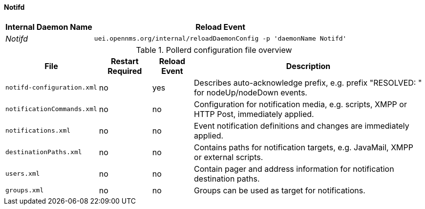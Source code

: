 
// Allow GitHub image rendering
:imagesdir: ../../../images

[[ga-opennms-operation-daemon-config-files-pollerd]]
==== Notifd

[options="header, autowidth"]
|===
| Internal Daemon Name | Reload Event
| _Notifd_            | `uei.opennms.org/internal/reloadDaemonConfig -p 'daemonName Notifd'`
|===

.Pollerd configuration file overview
[options="header, autowidth"]
|===
| File                       | Restart Required | Reload Event | Description
| `notifd-configuration.xml` | no               | yes          | Describes auto-acknowledge prefix, e.g. prefix "RESOLVED: " for nodeUp/nodeDown events.
| `notificationCommands.xml` | no               | no           | Configuration for notification media, e.g. scripts, XMPP or HTTP Post, immediately applied.
| `notifications.xml`        | no               | no           | Event notification definitions and changes are immediately applied.
| `destinationPaths.xml`     | no               | no           | Contains paths for notification targets, e.g. JavaMail, XMPP or external scripts.
| `users.xml`                | no               | no           | Contain pager and address information for notification destination paths.
| `groups.xml`               | no               | no           | Groups can be used as target for notifications.
|===
